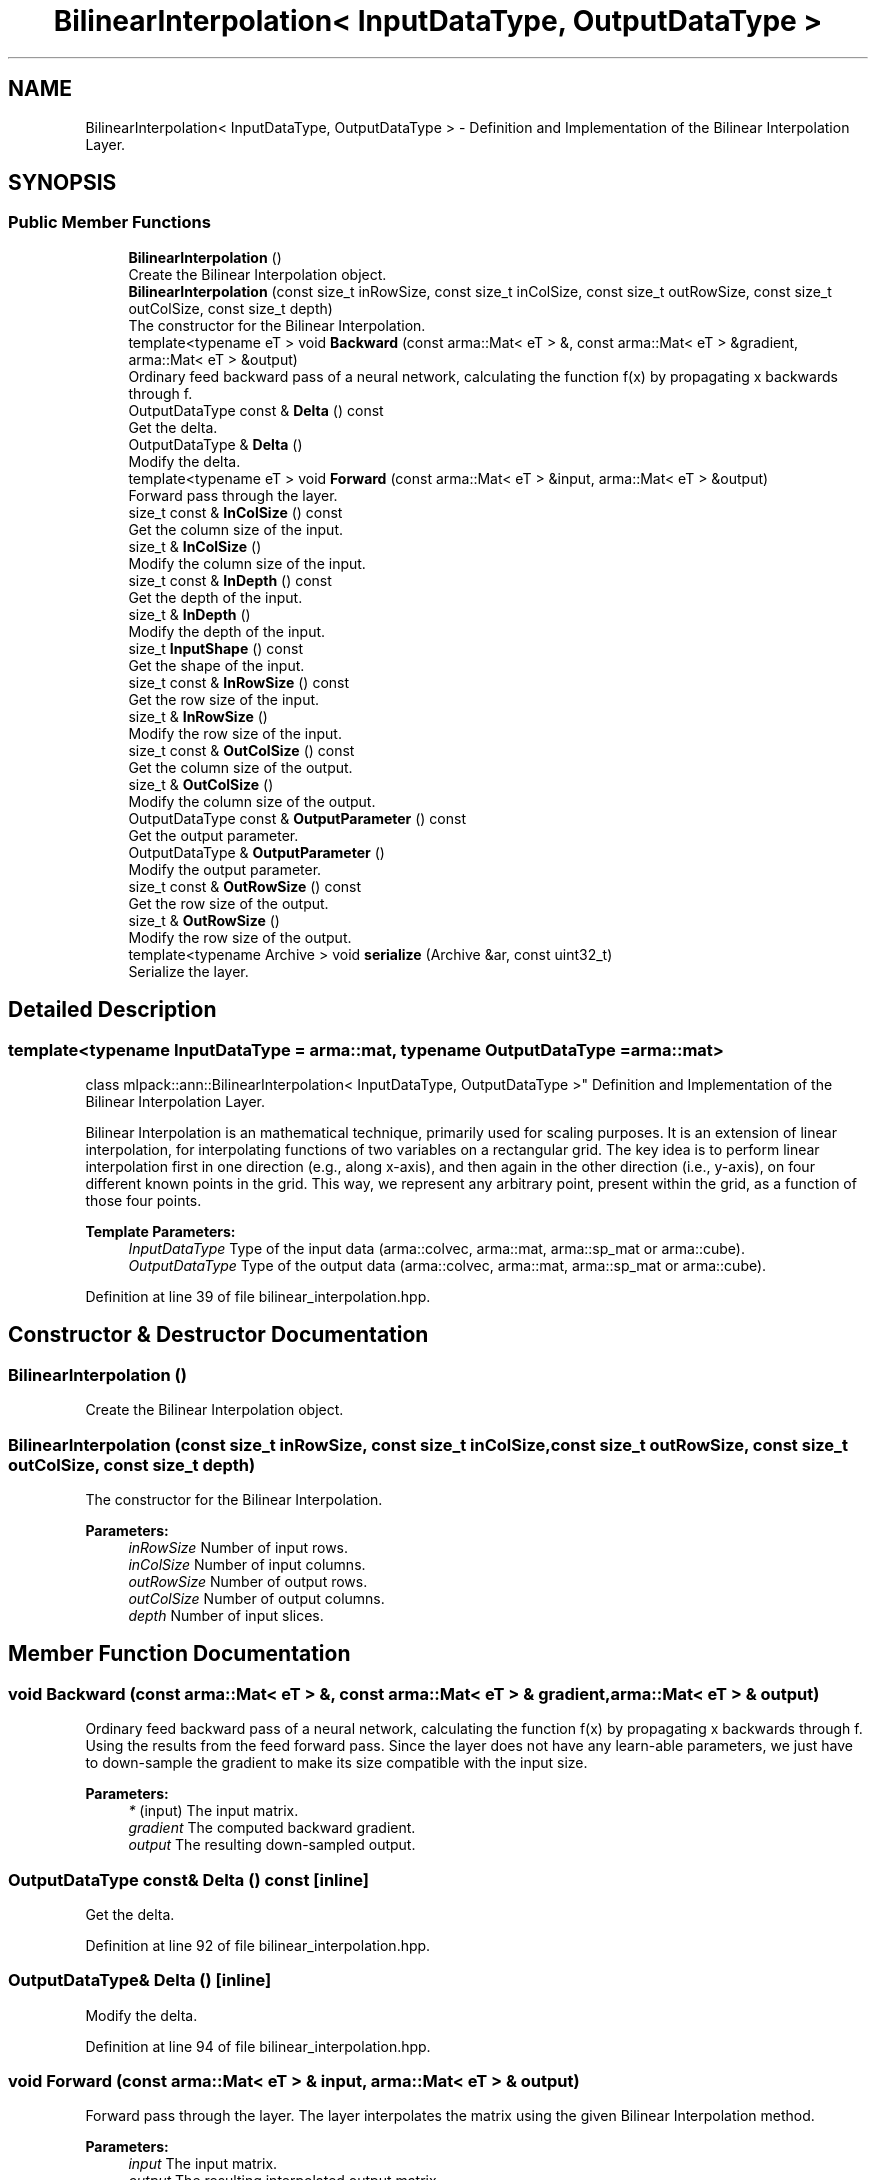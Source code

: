 .TH "BilinearInterpolation< InputDataType, OutputDataType >" 3 "Sun Aug 22 2021" "Version 3.4.2" "mlpack" \" -*- nroff -*-
.ad l
.nh
.SH NAME
BilinearInterpolation< InputDataType, OutputDataType > \- Definition and Implementation of the Bilinear Interpolation Layer\&.  

.SH SYNOPSIS
.br
.PP
.SS "Public Member Functions"

.in +1c
.ti -1c
.RI "\fBBilinearInterpolation\fP ()"
.br
.RI "Create the Bilinear Interpolation object\&. "
.ti -1c
.RI "\fBBilinearInterpolation\fP (const size_t inRowSize, const size_t inColSize, const size_t outRowSize, const size_t outColSize, const size_t depth)"
.br
.RI "The constructor for the Bilinear Interpolation\&. "
.ti -1c
.RI "template<typename eT > void \fBBackward\fP (const arma::Mat< eT > &, const arma::Mat< eT > &gradient, arma::Mat< eT > &output)"
.br
.RI "Ordinary feed backward pass of a neural network, calculating the function f(x) by propagating x backwards through f\&. "
.ti -1c
.RI "OutputDataType const  & \fBDelta\fP () const"
.br
.RI "Get the delta\&. "
.ti -1c
.RI "OutputDataType & \fBDelta\fP ()"
.br
.RI "Modify the delta\&. "
.ti -1c
.RI "template<typename eT > void \fBForward\fP (const arma::Mat< eT > &input, arma::Mat< eT > &output)"
.br
.RI "Forward pass through the layer\&. "
.ti -1c
.RI "size_t const  & \fBInColSize\fP () const"
.br
.RI "Get the column size of the input\&. "
.ti -1c
.RI "size_t & \fBInColSize\fP ()"
.br
.RI "Modify the column size of the input\&. "
.ti -1c
.RI "size_t const  & \fBInDepth\fP () const"
.br
.RI "Get the depth of the input\&. "
.ti -1c
.RI "size_t & \fBInDepth\fP ()"
.br
.RI "Modify the depth of the input\&. "
.ti -1c
.RI "size_t \fBInputShape\fP () const"
.br
.RI "Get the shape of the input\&. "
.ti -1c
.RI "size_t const  & \fBInRowSize\fP () const"
.br
.RI "Get the row size of the input\&. "
.ti -1c
.RI "size_t & \fBInRowSize\fP ()"
.br
.RI "Modify the row size of the input\&. "
.ti -1c
.RI "size_t const  & \fBOutColSize\fP () const"
.br
.RI "Get the column size of the output\&. "
.ti -1c
.RI "size_t & \fBOutColSize\fP ()"
.br
.RI "Modify the column size of the output\&. "
.ti -1c
.RI "OutputDataType const  & \fBOutputParameter\fP () const"
.br
.RI "Get the output parameter\&. "
.ti -1c
.RI "OutputDataType & \fBOutputParameter\fP ()"
.br
.RI "Modify the output parameter\&. "
.ti -1c
.RI "size_t const  & \fBOutRowSize\fP () const"
.br
.RI "Get the row size of the output\&. "
.ti -1c
.RI "size_t & \fBOutRowSize\fP ()"
.br
.RI "Modify the row size of the output\&. "
.ti -1c
.RI "template<typename Archive > void \fBserialize\fP (Archive &ar, const uint32_t)"
.br
.RI "Serialize the layer\&. "
.in -1c
.SH "Detailed Description"
.PP 

.SS "template<typename InputDataType = arma::mat, typename OutputDataType = arma::mat>
.br
class mlpack::ann::BilinearInterpolation< InputDataType, OutputDataType >"
Definition and Implementation of the Bilinear Interpolation Layer\&. 

Bilinear Interpolation is an mathematical technique, primarily used for scaling purposes\&. It is an extension of linear interpolation, for interpolating functions of two variables on a rectangular grid\&. The key idea is to perform linear interpolation first in one direction (e\&.g\&., along x-axis), and then again in the other direction (i\&.e\&., y-axis), on four different known points in the grid\&. This way, we represent any arbitrary point, present within the grid, as a function of those four points\&.
.PP
\fBTemplate Parameters:\fP
.RS 4
\fIInputDataType\fP Type of the input data (arma::colvec, arma::mat, arma::sp_mat or arma::cube)\&. 
.br
\fIOutputDataType\fP Type of the output data (arma::colvec, arma::mat, arma::sp_mat or arma::cube)\&. 
.RE
.PP

.PP
Definition at line 39 of file bilinear_interpolation\&.hpp\&.
.SH "Constructor & Destructor Documentation"
.PP 
.SS "\fBBilinearInterpolation\fP ()"

.PP
Create the Bilinear Interpolation object\&. 
.SS "\fBBilinearInterpolation\fP (const size_t inRowSize, const size_t inColSize, const size_t outRowSize, const size_t outColSize, const size_t depth)"

.PP
The constructor for the Bilinear Interpolation\&. 
.PP
\fBParameters:\fP
.RS 4
\fIinRowSize\fP Number of input rows\&. 
.br
\fIinColSize\fP Number of input columns\&. 
.br
\fIoutRowSize\fP Number of output rows\&. 
.br
\fIoutColSize\fP Number of output columns\&. 
.br
\fIdepth\fP Number of input slices\&. 
.RE
.PP

.SH "Member Function Documentation"
.PP 
.SS "void Backward (const arma::Mat< eT > &, const arma::Mat< eT > & gradient, arma::Mat< eT > & output)"

.PP
Ordinary feed backward pass of a neural network, calculating the function f(x) by propagating x backwards through f\&. Using the results from the feed forward pass\&. Since the layer does not have any learn-able parameters, we just have to down-sample the gradient to make its size compatible with the input size\&.
.PP
\fBParameters:\fP
.RS 4
\fI*\fP (input) The input matrix\&. 
.br
\fIgradient\fP The computed backward gradient\&. 
.br
\fIoutput\fP The resulting down-sampled output\&. 
.RE
.PP

.SS "OutputDataType const& Delta () const\fC [inline]\fP"

.PP
Get the delta\&. 
.PP
Definition at line 92 of file bilinear_interpolation\&.hpp\&.
.SS "OutputDataType& Delta ()\fC [inline]\fP"

.PP
Modify the delta\&. 
.PP
Definition at line 94 of file bilinear_interpolation\&.hpp\&.
.SS "void Forward (const arma::Mat< eT > & input, arma::Mat< eT > & output)"

.PP
Forward pass through the layer\&. The layer interpolates the matrix using the given Bilinear Interpolation method\&.
.PP
\fBParameters:\fP
.RS 4
\fIinput\fP The input matrix\&. 
.br
\fIoutput\fP The resulting interpolated output matrix\&. 
.RE
.PP

.SS "size_t const& InColSize () const\fC [inline]\fP"

.PP
Get the column size of the input\&. 
.PP
Definition at line 102 of file bilinear_interpolation\&.hpp\&.
.SS "size_t& InColSize ()\fC [inline]\fP"

.PP
Modify the column size of the input\&. 
.PP
Definition at line 104 of file bilinear_interpolation\&.hpp\&.
.SS "size_t const& InDepth () const\fC [inline]\fP"

.PP
Get the depth of the input\&. 
.PP
Definition at line 117 of file bilinear_interpolation\&.hpp\&.
.SS "size_t& InDepth ()\fC [inline]\fP"

.PP
Modify the depth of the input\&. 
.PP
Definition at line 119 of file bilinear_interpolation\&.hpp\&.
.SS "size_t InputShape () const\fC [inline]\fP"

.PP
Get the shape of the input\&. 
.PP
Definition at line 122 of file bilinear_interpolation\&.hpp\&.
.PP
References BilinearInterpolation< InputDataType, OutputDataType >::serialize()\&.
.SS "size_t const& InRowSize () const\fC [inline]\fP"

.PP
Get the row size of the input\&. 
.PP
Definition at line 97 of file bilinear_interpolation\&.hpp\&.
.SS "size_t& InRowSize ()\fC [inline]\fP"

.PP
Modify the row size of the input\&. 
.PP
Definition at line 99 of file bilinear_interpolation\&.hpp\&.
.SS "size_t const& OutColSize () const\fC [inline]\fP"

.PP
Get the column size of the output\&. 
.PP
Definition at line 112 of file bilinear_interpolation\&.hpp\&.
.SS "size_t& OutColSize ()\fC [inline]\fP"

.PP
Modify the column size of the output\&. 
.PP
Definition at line 114 of file bilinear_interpolation\&.hpp\&.
.SS "OutputDataType const& OutputParameter () const\fC [inline]\fP"

.PP
Get the output parameter\&. 
.PP
Definition at line 87 of file bilinear_interpolation\&.hpp\&.
.SS "OutputDataType& OutputParameter ()\fC [inline]\fP"

.PP
Modify the output parameter\&. 
.PP
Definition at line 89 of file bilinear_interpolation\&.hpp\&.
.SS "size_t const& OutRowSize () const\fC [inline]\fP"

.PP
Get the row size of the output\&. 
.PP
Definition at line 107 of file bilinear_interpolation\&.hpp\&.
.SS "size_t& OutRowSize ()\fC [inline]\fP"

.PP
Modify the row size of the output\&. 
.PP
Definition at line 109 of file bilinear_interpolation\&.hpp\&.
.SS "void serialize (Archive & ar, const uint32_t)"

.PP
Serialize the layer\&. 
.PP
Referenced by BilinearInterpolation< InputDataType, OutputDataType >::InputShape()\&.

.SH "Author"
.PP 
Generated automatically by Doxygen for mlpack from the source code\&.
